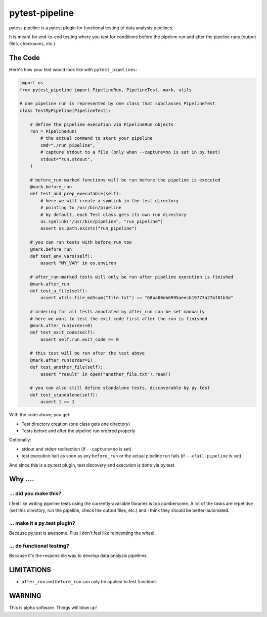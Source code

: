 ===============================
pytest-pipeline
===============================


.. image:: https://travis-ci.org/bow/pytest-pipeline.png?branch=master
        :target: https://travis-ci.org/bow/pytest-pipeline


pytest-pipeline is a pytest plugin for functional testing of data analysis
pipelines.

It is meant for end-to-end testing where you test for conditions before the
pipeline run and after the pipeline runs (output files, checksums, etc.)

The Code
========

Here's how your test would look like with ``pytest_pipelines``:

.. code-block:: python

    import os
    from pytest_pipeline import PipelineRun, PipelineTest, mark, utils

    # one pipeline run is represented by one class that subclasses PipelineTest
    class TestMyPipeline(PipelineTest):

        # define the pipeline execution via PipelineRun objects
        run = PipelineRun(
            # the actual command to start your pipeline
            cmd="./run_pipeline",
            # capture stdout to a file (only when --capture=no is set in py.test)
            stdout="run.stdout",
        )

        # before_run-marked functions will be run before the pipeline is executed
        @mark.before_run
        def test_and_prep_executable(self):
            # here we will create a symlink in the test directory
            # pointing to /usr/bin/pipeline
            # by default, each Test class gets its own run directory
            os.symlink("/usr/bin/pipeline", "run_pipeline")
            assert os.path.exists("run_pipeline")

        # you can run tests with before_run too
        @mark.before_run
        def test_env_vars(self):
            assert "MY_VAR" in os.environ

        # after_run-marked tests will only be run after pipeline execution is finished
        @mark.after_run
        def test_a_file(self):
            assert utils.file_md5sum("file.txt") == "68ba00eb6995aeecb19773a27bf81b3d"

        # ordering for all tests annotated by after_run can be set manually
        # here we want to test the exit code first after the run is finished
        @mark.after_run(order=0)
        def test_exit_code(self):
            assert self.run.exit_code == 0

        # this test will be run after the test above
        @mark.after_run(order=1)
        def test_another_file(self):
            assert "result" in open("another_file.txt").read()

        # you can also still define standalone tests, discoverable by py.test
        def test_standalone(self):
            assert 1 == 1

With the code above, you get:

- Test directory creation (one class gets one directory)
- Tests before and after the pipeline run ordered properly

Optionally:

- stdout and stderr redirection (if ``--capture=no`` is set)
- test execution halt as soon as any ``before_run`` or the actual pipeline run
  fails (if ``--xfail-pipeline`` is set)

And since this is a py.test plugin, test discovery and execution is done via
py.test.


Why ....
========

... did you make this?
----------------------

I feel like writing pipeline tests using the currently-available libraries
is too cumbersome. A lot of the tasks are repetitive (set this directory,
run the pipeline, check the output files, etc.) and I think they should be
better-automated.

... make it a py.test plugin?
-----------------------------
Because py.test is awesome. Plus I don't feel like reinventing the wheel.

... do functional testing?
--------------------------
Because it's the responsible way to develop data analysis pipelines.


LIMITATIONS
===========

- ``after_run`` and ``before_run`` can only be applied to test functions


WARNING
=======

This is alpha software. Things will blow up!

